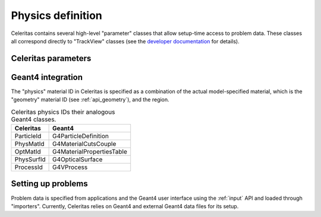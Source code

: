 .. Copyright Celeritas contributors: see top-level COPYRIGHT file for details
.. SPDX-License-Identifier: CC-BY-4.0


.. _api_physics_def:

Physics definition
==================

Celeritas contains several high-level "parameter" classes that allow setup-time
access to problem data. These classes all correspond directly to "TrackView"
classes (see the `developer documentation`_ for details).

.. _developer documentation: https://celeritas-project.github.io/celeritas/dev/classes.html

Celeritas parameters
--------------------

.. doxygenclass:: celeritas::MaterialParams
.. doxygenclass:: celeritas::ParticleParams
.. doxygenclass:: celeritas::PhysicsParams
.. doxygenclass:: celeritas::CutoffParams

Geant4 integration
------------------

The "physics" material ID in Celeritas is specified as a combination of the
actual model-specified material, which is the "geometry" material ID (see
:ref:`api_geometry`), and the region.

.. _table-physics-ids:

.. table:: Celeritas physics IDs their analogous Geant4 classes.

   ============ =========================
   Celeritas    Geant4
   ============ =========================
   ParticleId   G4ParticleDefinition
   PhysMatId    G4MaterialCutsCouple
   OptMatId     G4MaterialPropertiesTable
   PhysSurfId   G4OpticalSurface
   ProcessId    G4VProcess
   ============ =========================


.. _api_problem_setup:

Setting up problems
-------------------

Problem data is specified from applications and the Geant4 user interface using
the :ref:`input` API and loaded through "importers". Currently, Celeritas
relies on Geant4 and external Geant4 data files for its setup.

.. doxygennamespace:: celeritas::setup
